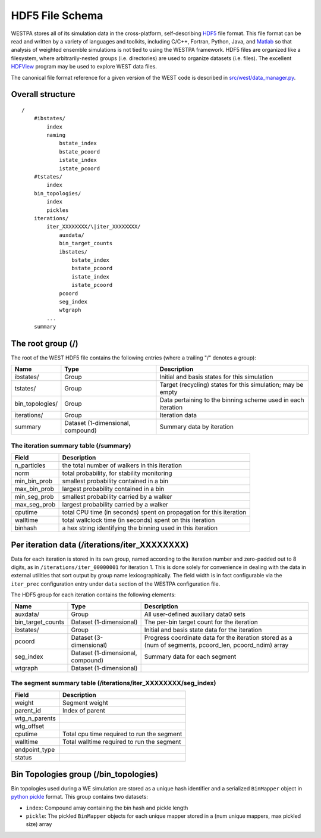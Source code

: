 HDF5 File Schema
================

WESTPA stores all of its simulation data in the cross-platform, self-describing
`HDF5 <http://www.hdfgroup.org/HDF5>`_ file format. This file format can be
read and written by a variety of languages and toolkits, including C/C++,
Fortran, Python, Java, and `Matlab
<http://www.mathworks.com/help/matlab/ref/hdf5read.html>`_ so that analysis of
weighted ensemble simulations is not tied to using the WESTPA framework. HDF5
files are organized like a filesystem, where arbitrarily-nested groups (i.e.
directories) are used to organize datasets (i.e. files). The excellent `HDFView
<http://www.hdfgroup.org/hdf-java-html/hdfview/>`_ program may be used to
explore WEST data files.

The canonical file format reference for a given version of the WEST code is
described in `src/west/data_manager.py
<https://chong.chem.pitt.edu/redmine/projects/westpa/repository/entry/src/west/data_manager.py>`_.

Overall structure
-----------------

::

    /
        #ibstates/
            index
            naming
                bstate_index
                bstate_pcoord
                istate_index
                istate_pcoord
        #tstates/
            index
        bin_topologies/
            index
            pickles
        iterations/
            iter_XXXXXXXX/\|iter_XXXXXXXX/
                auxdata/
                bin_target_counts
                ibstates/
                    bstate_index
                    bstate_pcoord
                    istate_index
                    istate_pcoord
                pcoord
                seg_index
                wtgraph
            ...
        summary

The root group (/)
------------------

The root of the WEST HDF5 file contains the following entries (where a
trailing "/" denotes a group):

=============== ======================= =======================================
Name            Type                    Description
=============== ======================= =======================================
ibstates/       Group                   Initial and basis states for this
                                        simulation
tstates/        Group                   Target (recycling) states for this
                                        simulation; may be empty
bin_topologies/ Group                   Data pertaining to the binning scheme
                                        used in each iteration
iterations/     Group                   Iteration data
summary         Dataset (1-dimensional, Summary data by iteration
                compound)
=============== ======================= =======================================

The iteration summary table (/summary)
~~~~~~~~~~~~~~~~~~~~~~~~~~~~~~~~~~~~~~

=============== ===============================================================
Field           Description
=============== ===============================================================
n_particles     the total number of walkers in this iteration
norm            total probability, for stability monitoring
min_bin_prob    smallest probability contained in a bin
max_bin_prob    largest probability contained in a bin
min_seg_prob    smallest probability carried by a walker
max_seg_prob    largest probability carried by a walker
cputime         total CPU time (in seconds) spent on propagation for this
                iteration
walltime        total wallclock time (in seconds) spent on this iteration
binhash         a hex string identifying the binning used in this iteration
=============== ===============================================================

Per iteration data (/iterations/iter_XXXXXXXX)
-----------------------------------------------

Data for each iteration is stored in its own group, named according to the
iteration number and zero-padded out to 8 digits, as in
``/iterations/iter_00000001`` for iteration 1. This is done solely for
convenience in dealing with the data in external utilities that sort output by
group name lexicographically. The field width is in fact configurable via the
``iter_prec`` configuration entry under ``data`` section of the WESTPA
configuration file.

The HDF5 group for each iteration contains the following elements:

=================== ======================= ===================================
Name                Type                    Description
=================== ======================= ===================================
auxdata/            Group                   All user-defined auxiliary data0
                                            sets
bin_target_counts   Dataset (1-dimensional) The per-bin target count for the
                                            iteration
ibstates/           Group                   Initial and basis state data for
                                            the iteration
pcoord              Dataset (3-dimensional) Progress coordinate data for the
                                            iteration stored as a (num of
                                            segments, pcoord_len, pcoord_ndim)
                                            array
seg_index           Dataset (1-dimensional, Summary data for each segment
                    compound)               
wtgraph             Dataset (1-dimensional)
=================== ======================= ===================================

The segment summary table (/iterations/iter_XXXXXXXX/seg_index)
~~~~~~~~~~~~~~~~~~~~~~~~~~~~~~~~~~~~~~~~~~~~~~~~~~~~~~~~~~~~~~~~~

=============== ===============================================================
Field           Description
=============== ===============================================================
weight          Segment weight
parent_id       Index of parent
wtg_n_parents
wtg_offset
cputime         Total cpu time required to run the segment
walltime        Total walltime required to run the segment
endpoint_type
status
=============== ===============================================================

Bin Topologies group (/bin_topologies)
---------------------------------------

Bin topologies used during a WE simulation are stored as a unique hash
identifier and a serialized ``BinMapper`` object in `python pickle
<http://docs.python.org/2/library/pickle.html>`_ format. This group contains
two datasets:

- ``index``: Compound array containing the bin hash and pickle length
- ``pickle``: The pickled ``BinMapper`` objects for each unique mapper stored
  in a (num unique mappers, max pickled size) array
